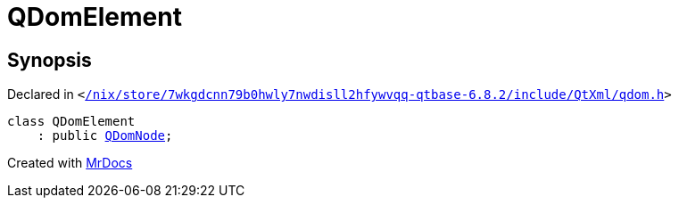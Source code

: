 [#QDomElement]
= QDomElement
:relfileprefix: 
:mrdocs:


== Synopsis

Declared in `&lt;https://github.com/PrismLauncher/PrismLauncher/blob/develop/launcher//nix/store/7wkgdcnn79b0hwly7nwdisll2hfywvqq-qtbase-6.8.2/include/QtXml/qdom.h#L469[&sol;nix&sol;store&sol;7wkgdcnn79b0hwly7nwdisll2hfywvqq&hyphen;qtbase&hyphen;6&period;8&period;2&sol;include&sol;QtXml&sol;qdom&period;h]&gt;`

[source,cpp,subs="verbatim,replacements,macros,-callouts"]
----
class QDomElement
    : public xref:QDomNode.adoc[QDomNode];
----






[.small]#Created with https://www.mrdocs.com[MrDocs]#
